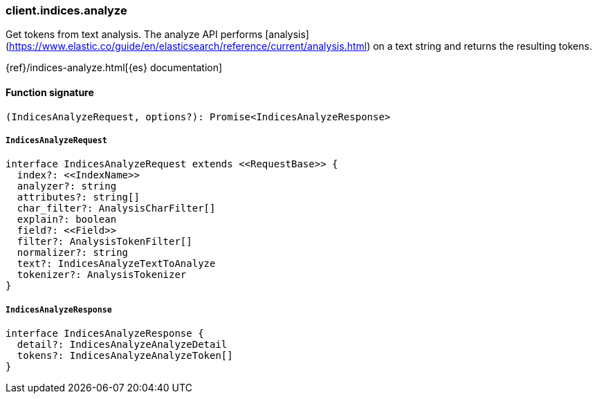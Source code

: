 [[reference-indices-analyze]]

////////
===========================================================================================================================
||                                                                                                                       ||
||                                                                                                                       ||
||                                                                                                                       ||
||        ██████╗ ███████╗ █████╗ ██████╗ ███╗   ███╗███████╗                                                            ||
||        ██╔══██╗██╔════╝██╔══██╗██╔══██╗████╗ ████║██╔════╝                                                            ||
||        ██████╔╝█████╗  ███████║██║  ██║██╔████╔██║█████╗                                                              ||
||        ██╔══██╗██╔══╝  ██╔══██║██║  ██║██║╚██╔╝██║██╔══╝                                                              ||
||        ██║  ██║███████╗██║  ██║██████╔╝██║ ╚═╝ ██║███████╗                                                            ||
||        ╚═╝  ╚═╝╚══════╝╚═╝  ╚═╝╚═════╝ ╚═╝     ╚═╝╚══════╝                                                            ||
||                                                                                                                       ||
||                                                                                                                       ||
||    This file is autogenerated, DO NOT send pull requests that changes this file directly.                             ||
||    You should update the script that does the generation, which can be found in:                                      ||
||    https://github.com/elastic/elastic-client-generator-js                                                             ||
||                                                                                                                       ||
||    You can run the script with the following command:                                                                 ||
||       npm run elasticsearch -- --version <version>                                                                    ||
||                                                                                                                       ||
||                                                                                                                       ||
||                                                                                                                       ||
===========================================================================================================================
////////

[discrete]
=== client.indices.analyze

Get tokens from text analysis. The analyze API performs [analysis](https://www.elastic.co/guide/en/elasticsearch/reference/current/analysis.html) on a text string and returns the resulting tokens.

{ref}/indices-analyze.html[{es} documentation]

[discrete]
==== Function signature

[source,ts]
----
(IndicesAnalyzeRequest, options?): Promise<IndicesAnalyzeResponse>
----

[discrete]
===== `IndicesAnalyzeRequest`

[source,ts]
----
interface IndicesAnalyzeRequest extends <<RequestBase>> {
  index?: <<IndexName>>
  analyzer?: string
  attributes?: string[]
  char_filter?: AnalysisCharFilter[]
  explain?: boolean
  field?: <<Field>>
  filter?: AnalysisTokenFilter[]
  normalizer?: string
  text?: IndicesAnalyzeTextToAnalyze
  tokenizer?: AnalysisTokenizer
}
----

[discrete]
===== `IndicesAnalyzeResponse`

[source,ts]
----
interface IndicesAnalyzeResponse {
  detail?: IndicesAnalyzeAnalyzeDetail
  tokens?: IndicesAnalyzeAnalyzeToken[]
}
----

